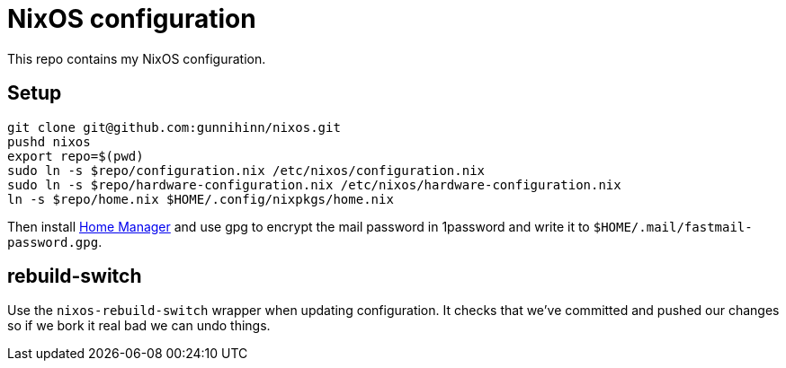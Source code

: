 = NixOS configuration

This repo contains my NixOS configuration.

== Setup

----
git clone git@github.com:gunnihinn/nixos.git
pushd nixos
export repo=$(pwd)
sudo ln -s $repo/configuration.nix /etc/nixos/configuration.nix
sudo ln -s $repo/hardware-configuration.nix /etc/nixos/hardware-configuration.nix
ln -s $repo/home.nix $HOME/.config/nixpkgs/home.nix
----

Then install https://github.com/rycee/home-manager:[Home Manager] and use gpg to
encrypt the mail password in 1password and write it to
`$HOME/.mail/fastmail-password.gpg`.

== rebuild-switch

Use the `nixos-rebuild-switch` wrapper when updating configuration. It checks
that we've committed and pushed our changes so if we bork it real bad we can
undo things.
